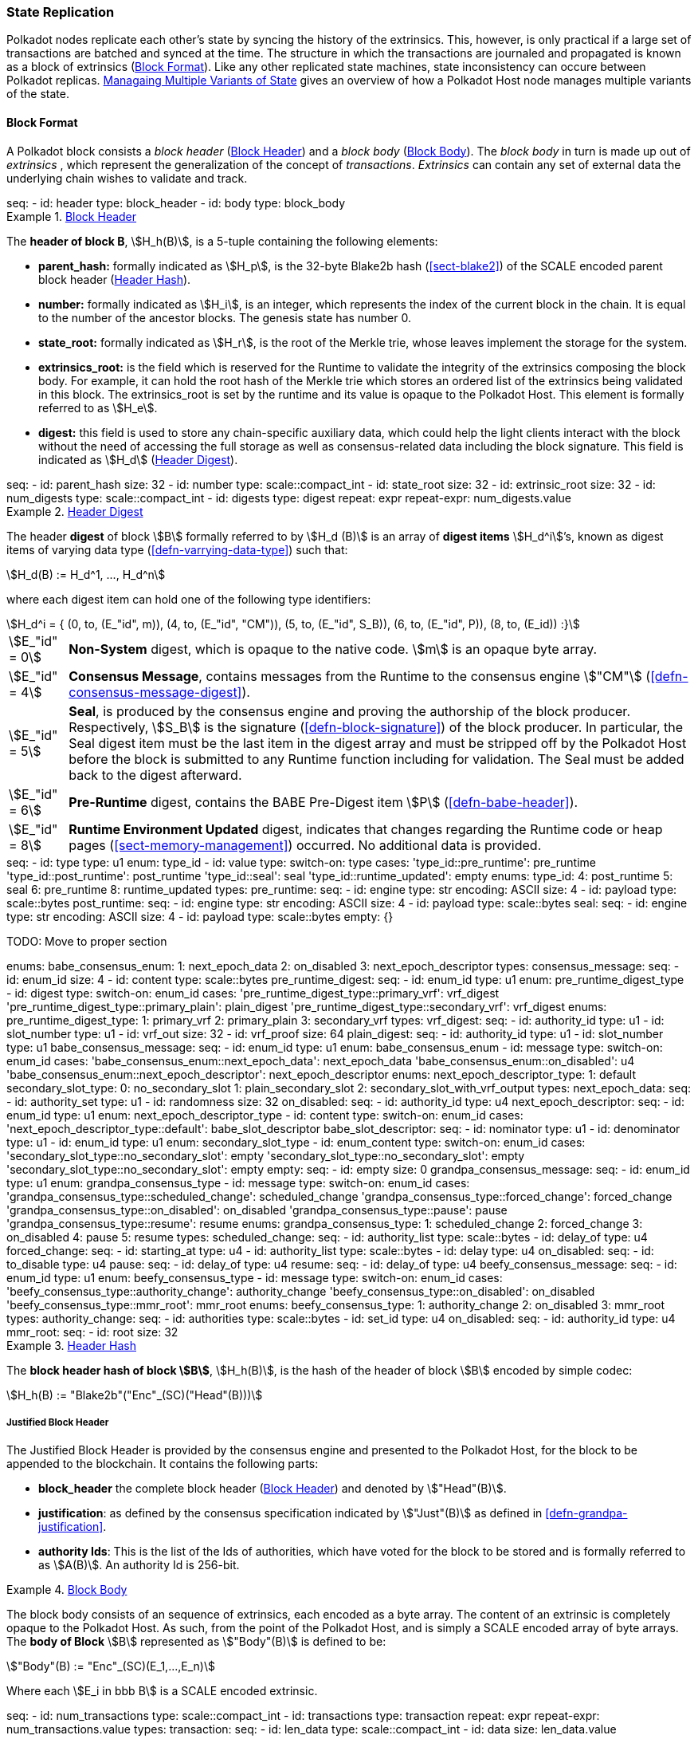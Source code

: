 [#sect-state-replication]
=== State Replication
:kaitai-imports: scale

Polkadot nodes replicate each other’s state by syncing the history of the
extrinsics. This, however, is only practical if a large set of transactions are
batched and synced at the time. The structure in which the transactions are
journaled and propagated is known as a block of extrinsics
(<<sect-block-format>>). Like any other replicated state machines, state
inconsistency can occure between Polkadot replicas.
<<sect-managing-multiple-states>> gives an overview of how a Polkadot Host
node manages multiple variants of the state.

[#sect-block-format]
==== Block Format
:kaitai-imports: scale

A Polkadot block consists a _block header_ (<<defn-block-header>>) and a _block
body_ (<<defn-block-body>>). The _block body_ in turn is made up out of
_extrinsics_ , which represent the generalization of the concept of
_transactions_. _Extrinsics_ can contain any set of external data the underlying
chain wishes to validate and track.

[kaitai#block,kaitai-dependencies="block_header,block_body"]
++++
seq:
  - id: header
    type: block_header
  - id: body
    type: block_body
++++

[#defn-block-header]
.<<defn-block-header,Block Header>>
====
The *header of block B*, stem:[H_h(B)], is a 5-tuple containing the following
elements:

* *parent_hash:* formally indicated as stem:[H_p], is the 32-byte Blake2b hash
(<<sect-blake2>>) of the SCALE encoded parent block header
(<<defn-block-header-hash>>).
* *number:* formally indicated as stem:[H_i], is an integer, which represents
the index of the current block in the chain. It is equal to the number of the
ancestor blocks. The genesis state has number 0.
* *state_root:* formally indicated as stem:[H_r], is the root of the Merkle trie,
whose leaves implement the storage for the system.
* *extrinsics_root:* is the field which is reserved for the Runtime to validate
the integrity of the extrinsics composing the block body. For example, it can
hold the root hash of the Merkle trie which stores an ordered list of the
extrinsics being validated in this block. The [.sans-serif]#extrinsics_root# is
set by the runtime and its value is opaque to the Polkadot Host. This element is
formally referred to as stem:[H_e].
* *digest:* this field is used to store any chain-specific auxiliary data, which
could help the light clients interact with the block without the need of
accessing the full storage as well as consensus-related data including the block
signature. This field is indicated as stem:[H_d] (<<defn-digest>>).
====

.Block Header
[kaitai#block_header,kaitai-dependencies=digest]
++++
seq:
  - id: parent_hash
    size: 32
  - id: number
    type: scale::compact_int
  - id: state_root
    size: 32
  - id: extrinsic_root
    size: 32
  - id: num_digests
    type: scale::compact_int
  - id: digests
    type: digest
    repeat: expr
    repeat-expr: num_digests.value
++++

[#defn-digest]
.<<defn-digest,Header Digest>>
====
The header *digest* of block stem:[B] formally referred to by stem:[H_d (B)] is
an array of *digest items* stem:[H_d^i]’s, known as digest items of varying data
type (<<defn-varrying-data-type>>) such that:

[stem]
++++
H_d(B) := H_d^1, ..., H_d^n
++++

where each digest item can hold one of the following type identifiers:

[stem]
++++
H_d^i = {
	(0, to, (E_"id", m)),
	(4, to, (E_"id", "CM")),
	(5, to, (E_"id", S_B)),
	(6, to, (E_"id", P)),
	(8, to, (E_id))
:}
++++

[horizontal]
asciimath:[E_"id" = 0]:: *Non-System* digest, which is opaque to the native code. stem:[m] is an opaque byte array.
asciimath:[E_"id" = 4]:: *Consensus Message*, contains messages from the Runtime to the consensus engine stem:["CM"] (<<defn-consensus-message-digest>>).
asciimath:[E_"id" = 5]:: *Seal*, is produced by the consensus engine and proving
the authorship of the block producer. Respectively, stem:[S_B] is the
signature (<<defn-block-signature>>) of the block producer. In particular, the
Seal digest item must be the last item in the digest array and must be stripped
off by the Polkadot Host before the block is submitted to any Runtime function
including for validation. The Seal must be added back to the digest afterward.
asciimath:[E_"id" = 6]:: *Pre-Runtime* digest, contains the BABE Pre-Digest item
stem:[P] (<<defn-babe-header>>).
asciimath:[E_"id" = 8]:: *Runtime Environment Updated* digest, indicates that
changes regarding the Runtime code or heap pages (<<sect-memory-management>>)
occurred. No additional data is provided.
====

.Block Header Digest
[kaitai#digest]
++++
seq:
  - id: type
    type: u1
    enum: type_id
  - id: value
    type:
      switch-on: type
      cases:
        'type_id::pre_runtime': pre_runtime
        'type_id::post_runtime': post_runtime
        'type_id::seal': seal
        'type_id::runtime_updated': empty
enums:
  type_id:
    4: post_runtime
    5: seal
    6: pre_runtime
    8: runtime_updated
types:
  pre_runtime:
    seq:
      - id: engine
        type: str
        encoding: ASCII
        size: 4
      - id: payload
        type: scale::bytes
  post_runtime:
    seq:
      - id: engine
        type: str
        encoding: ASCII
        size: 4
      - id: payload
        type: scale::bytes
  seal:
    seq:
      - id: engine
        type: str
        encoding: ASCII
        size: 4
      - id: payload
        type: scale::bytes
  empty: {}
++++

TODO: Move to proper section
++++
enums:
  babe_consensus_enum:
    1: next_epoch_data
    2: on_disabled
    3: next_epoch_descriptor
types:
  consensus_message:
    seq:
      - id: enum_id 
        size: 4
      - id: content
        type: scale::bytes
  pre_runtime_digest:
    seq:
      - id: enum_id
        type: u1
        enum: pre_runtime_digest_type
      - id: digest
        type:
          switch-on: enum_id
          cases:
            'pre_runtime_digest_type::primary_vrf': vrf_digest
            'pre_runtime_digest_type::primary_plain': plain_digest
            'pre_runtime_digest_type::secondary_vrf': vrf_digest
    enums:
      pre_runtime_digest_type:
        1: primary_vrf
        2: primary_plain
        3: secondary_vrf
    types:
      vrf_digest:
        seq:
          - id: authority_id
            type: u1
          - id: slot_number
            type: u1
          - id: vrf_out
            size: 32
          - id: vrf_proof
            size: 64
      plain_digest:
        seq:
          - id: authority_id
            type: u1
          - id: slot_number
            type: u1
  babe_consensus_message:
    seq:
      - id: enum_id
        type: u1
        enum: babe_consensus_enum
      - id: message
        type:
          switch-on: enum_id
          cases:
            'babe_consensus_enum::next_epoch_data': next_epoch_data
            'babe_consensus_enum::on_disabled': u4
            'babe_consensus_enum::next_epoch_descriptor': next_epoch_descriptor
    enums:
      next_epoch_descriptor_type:
        1: default
      secondary_slot_type:
        0: no_secondary_slot
        1: plain_secondary_slot
        2: secondary_slot_with_vrf_output
    types:
      next_epoch_data:
        seq:
          - id: authority_set
            type: u1
          - id: randomness
            size: 32
      on_disabled:
        seq:
          - id: authority_id
            type: u4
      next_epoch_descriptor:
        seq:
          - id: enum_id
            type: u1
            enum: next_epoch_descriptor_type
          - id: content
            type:
              switch-on: enum_id
              cases:
                'next_epoch_descriptor_type::default': babe_slot_descriptor
      babe_slot_descriptor:
        seq:
          - id: nominator
            type: u1
          - id: denominator
            type: u1
          - id: enum_id
            type: u1
            enum: secondary_slot_type
          - id: enum_content
            type:
              switch-on: enum_id
              cases:
                'secondary_slot_type::no_secondary_slot': empty
                'secondary_slot_type::no_secondary_slot': empty
                'secondary_slot_type::no_secondary_slot': empty
      empty:
        seq:
          - id: empty
            size: 0
  grandpa_consensus_message:
    seq:
      - id: enum_id
        type: u1
        enum: grandpa_consensus_type
      - id: message
        type:
          switch-on: enum_id
          cases:
            'grandpa_consensus_type::scheduled_change': scheduled_change
            'grandpa_consensus_type::forced_change': forced_change
            'grandpa_consensus_type::on_disabled': on_disabled
            'grandpa_consensus_type::pause': pause
            'grandpa_consensus_type::resume': resume
    enums:
      grandpa_consensus_type:
        1: scheduled_change
        2: forced_change
        3: on_disabled
        4: pause
        5: resume
    types:
      scheduled_change:
        seq:
          - id: authority_list
            type: scale::bytes
          - id: delay_of
            type: u4
      forced_change:
        seq:
          - id: starting_at
            type: u4
          - id: authority_list
            type: scale::bytes
          - id: delay
            type: u4
      on_disabled:
        seq:
          - id: to_disable
            type: u4
      pause:
        seq:
          - id: delay_of
            type: u4
      resume:
        seq:
          - id: delay_of
            type: u4
  beefy_consensus_message:
    seq:
      - id: enum_id
        type: u1
        enum: beefy_consensus_type
      - id: message
        type:
          switch-on: enum_id
          cases:
            'beefy_consensus_type::authority_change': authority_change
            'beefy_consensus_type::on_disabled': on_disabled
            'beefy_consensus_type::mmr_root': mmr_root
    enums:
      beefy_consensus_type:
        1: authority_change
        2: on_disabled
        3: mmr_root
    types:
      authority_change:
        seq:
          - id: authorities
            type: scale::bytes
          - id: set_id
            type: u4
      on_disabled:
        seq:
          - id: authority_id
            type: u4
      mmr_root:
        seq:
          - id: root
            size: 32
++++

[#defn-block-header-hash]
.<<defn-block-header-hash,Header Hash>>
====
The *block header hash of block stem:[B]*, stem:[H_h(B)], is the hash of the
header of block stem:[B] encoded by simple codec:

[stem]
++++
H_h(B) := "Blake2b"("Enc"_(SC)("Head"(B)))
++++
====

[#sect-justified-block-header]
===== Justified Block Header

The Justified Block Header is provided by the consensus engine and
presented to the Polkadot Host, for the block to be appended to the
blockchain. It contains the following parts:

* *block_header* the complete block header (<<defn-block-header>>) and denoted
by stem:["Head"(B)].
* *justification*: as defined by the consensus specification indicated by
stem:["Just"(B)] as defined in <<defn-grandpa-justification>>.
* *authority Ids*: This is the list of the Ids of authorities, which have voted
for the block to be stored and is formally referred to as stem:[A(B)]. An
authority Id is 256-bit.

[#defn-block-body]
.<<defn-block-body,Block Body>>
====
The block body consists of an sequence of extrinsics, each encoded as a byte
array. The content of an extrinsic is completely opaque to the Polkadot Host. As
such, from the point of the Polkadot Host, and is simply a SCALE encoded array
of byte arrays. The *body of Block* stem:[B] represented as stem:["Body"(B)] is
defined to be:

[stem]
++++
"Body"(B) := "Enc"_(SC)(E_1,...,E_n)
++++

Where each stem:[E_i in bbb B] is a SCALE encoded extrinsic.

[kaitai#block_body]
++++
seq:
  - id: num_transactions
    type: scale::compact_int
  - id: transactions
    type: transaction
    repeat: expr
    repeat-expr: num_transactions.value
types:
  transaction:
    seq:
      - id: len_data
        type: scale::compact_int
      - id: data
        size: len_data.value
++++

====

[#sect-block-validation]
==== Importing and Validating Block

Block validation is the process by which a node asserts that a block is fit to
be added to the blockchain. This means that the block is consistent with the
current state of the system and transitions to a new valid state.

New blocks can be received by the Polkadot Host via other peers
(<<sect-msg-block-request>>) or from the Host’s own consensus engine
(<<sect-block-production>>). Both the Runtime and the Polkadot Host then need to
work together to assure block validity. A block is deemed valid if the block
author had authorship rights for the slot in which the block was produce as well
as if the transactions in the block constitute a valid transition of states. The
former criterion is validated by the Polkadot Host according to the block
production consensus protocol. The latter can be verified by the Polkadot Host
invoking entry into the Runtime as (<<sect-rte-core-execute-block>>) as a part
of the validation process. Any state changes created by this function on
successful execution are persisted.

The Polkadot Host implements <<algo-import-and-validate-block>> to assure the
validity of the block.

****
.Import-and-Validate-Block
[pseudocode#algo-import-and-validate-block]
++++
\require $B, \text{Just}(B)$

\state \textsc{Set-Storage-State-At}$(P(B))$

\if{$\text{Just}(B) \neq \emptyset$}

    \state \textsc{Verify-Block-Justification}$(B, Just(B))$

    \if{$B~\textbf{is}~\text{Finalized}~\textbf{and}~P(B)~\textbf{is not}~\text{Finalized}$}

        \state \textsc{Mark-as-Final}$(P(B))$

     \endif

\endif

\if{$H_p(B) \notin PBT$}

    \return

\endif

\state \textsc{Verify-Authorship-Right}$(Head(B))$

\state $B \leftarrow$ \textsc{Remove-Seal}$(B)$

\state $R \leftarrow$ \textsc{Call-Runtime-Entry}$\left(\texttt{Core\_execute\_block}, B \right)$

\state $B \leftarrow$ \textsc{Add-Seal}$(B)$

\if{$R =$ \textsc{True}}

    \state \textsc{Persist-State}$()$

\endif
++++

where::
* stem:["Remove-Seal"] removes the Seal digest from the block (<<defn-digest>>)
before submitting it to the Runtime.
* stem:["Add-Seal"] adds the Seal digest back to the block (<<defn-digest>>) for
later propagation.
* stem:["Persist-State"] implies the persistence of any state changes created by
stem:[tt "Core_execute_block"] (<<sect-rte-core-execute-block>>) on successful
execution.
* stem:["PBT"] is the pruned block tree (<<defn-block-tree>>).
* stem:["Verify-Authorship-Right"] is part of the block production consensus
protocol and is described in <<algo-verify-authorship-right>>.
* _Finalized block_ and _finality_ are defined in <<sect-finality>>.
****

[#sect-managing-multiple-states]
==== Managaing Multiple Variants of State

Unless a node is committed to only update its state according to the finalized
block (<<defn-finalized-block>>), it is inevitable for the node to store
multiple variants of the state (one for each block). This is, for example,
necessary for nodes participating in the block production and finalization.

While the state trie structure (<<sect-state-storage-trie-structure>>)
facilitates and optimizes storing and switching between multiple variants of the
state storage, the Polkadot Host does not specify how a node is required to
accomplish this task. Instead, the Polkadot Host is required to implement
stem:["Set-State-At"] (<<defn-set-state-at>>):

[#defn-set-state-at]
.<<defn-set-state-at,Set State At Block>>
====
The function:

[stem]
++++
"Set-State-At"(B)
++++

in which stem:[B] is a block in the block tree (<<defn-block-tree>>), sets the
content of state storage equal to the resulting state of executing all
extrinsics contained in the branch of the block tree from genesis till block B
including those recorded in Block stem:[B].

For the definition of the state storage see <<sect-state-storage>>.
====
